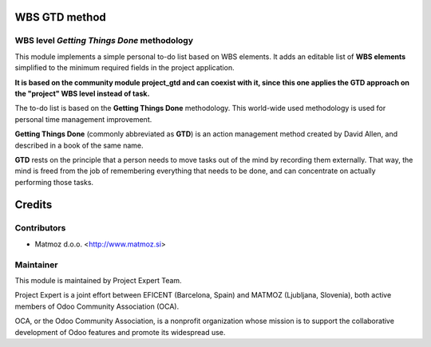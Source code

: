 .. image:: https://img.shields.io/badge/licence-AGPL--3-blue.svg
    :alt: License AGPL-3

WBS GTD method
=====================

WBS level *Getting Things Done* methodology
-------------------------------------------

This module implements a simple personal to-do list based on WBS elements. It
adds an editable list of **WBS elements** simplified to the minimum required
fields in the project application.

**It is based on the community module project_gtd and can coexist with it, since**
**this one applies the GTD approach on the "project" WBS level instead of task.**

The to-do list is based on the **Getting Things Done** methodology. This
world-wide used methodology is used for personal time management improvement.

**Getting Things Done** (commonly abbreviated as **GTD**) is an action management
method created by David Allen, and described in a book of the same name.

**GTD** rests on the principle that a person needs to move tasks out of the mind
by recording them externally. That way, the mind is freed from the job of
remembering everything that needs to be done, and can concentrate on actually
performing those tasks.

Credits
=======

Contributors
------------

* Matmoz d.o.o. <http://www.matmoz.si>


Maintainer
----------

.. image:: http://www.matmoz.si/wp-content/uploads/2015/10/PME.png
   :alt: Project Expert
   :target: http://project.expert

This module is maintained by Project Expert Team.

Project Expert is a joint effort between EFICENT (Barcelona, Spain) and MATMOZ (Ljubljana, Slovenia),
both active members of Odoo Community Association (OCA).

.. image:: http://odoo-community.org/logo.png
   :alt: Odoo Community Association
   :target: http://odoo-community.org

OCA, or the Odoo Community Association, is a nonprofit organization whose
mission is to support the collaborative development of Odoo features and
promote its widespread use.
